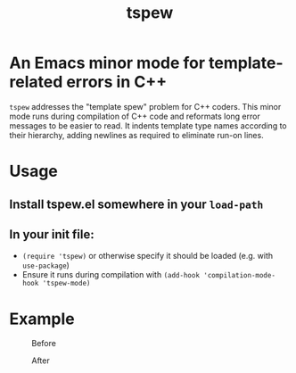 #+TITLE: tspew
#+OPTIONS: TOC:nil

* An Emacs minor mode for template-related errors in C++
~tspew~ addresses the "template spew" problem for C++ coders.
This minor mode runs during compilation of C++ code and reformats long error messages to be easier to read.
It indents template type names according to their hierarchy, adding newlines as required
to eliminate run-on lines.

* Usage
** Install tspew.el somewhere in your ~load-path~
** In your init file:
- ~(require 'tspew)~ or otherwise specify it should be loaded (e.g. with ~use-package~)
- Ensure it runs during compilation with ~(add-hook 'compilation-mode-hook 'tspew-mode)~

* Example

#+CAPTION: Before
[[./before.png]]

#+CAPTION: After
[[./after.png]]
